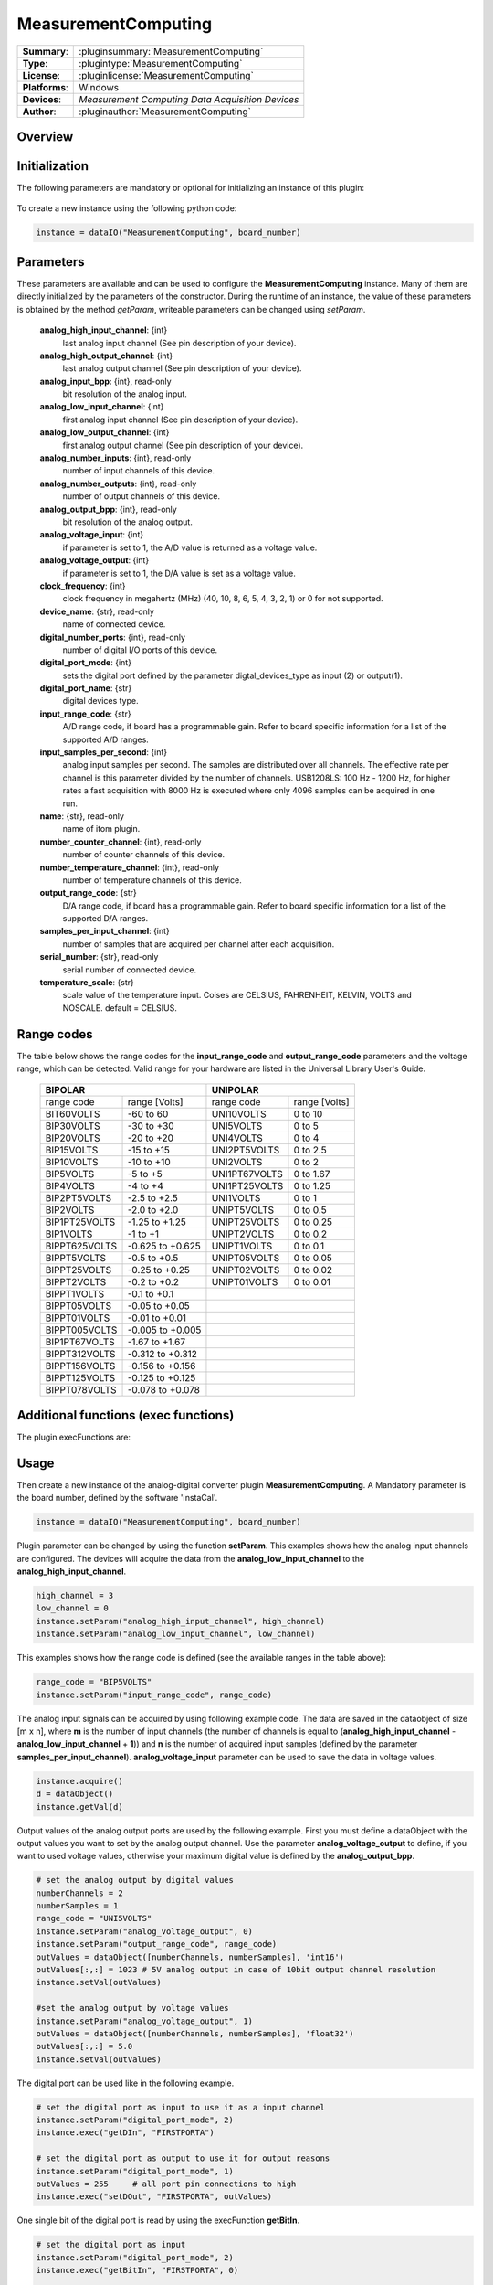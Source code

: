 =====================
 MeasurementComputing
=====================

=============== ========================================================================================================
**Summary**:    :pluginsummary:`MeasurementComputing`
**Type**:       :plugintype:`MeasurementComputing`
**License**:    :pluginlicense:`MeasurementComputing`
**Platforms**:  Windows
**Devices**:    *Measurement Computing Data Acquisition Devices*
**Author**:     :pluginauthor:`MeasurementComputing`
=============== ========================================================================================================

Overview
========

.. pluginsummaryextended::
    :plugin: MeasurementComputing

Initialization
==============

The following parameters are mandatory or optional for initializing an instance of this plugin:

    .. plugininitparams::
        :plugin: MeasurementComputing

To create a new instance using the following python code:

.. code-block:: python

    instance = dataIO("MeasurementComputing", board_number)

Parameters
==========

These parameters are available and can be used to configure the **MeasurementComputing** instance. Many of them are directly initialized by the parameters of the constructor. During the runtime of an instance, the value of these parameters is obtained by the method *getParam*, writeable parameters can be changed using *setParam*.

    **analog_high_input_channel**: {int}
        last analog input channel (See pin description of your device).
    **analog_high_output_channel**: {int}
        last analog output channel (See pin description of your device).
    **analog_input_bpp**: {int}, read-only
        bit resolution of the analog input.
    **analog_low_input_channel**: {int}
        first analog input channel (See pin description of your device).
    **analog_low_output_channel**: {int}
        first analog output channel (See pin description of your device).
    **analog_number_inputs**: {int}, read-only
        number of input channels of this device.
    **analog_number_outputs**: {int}, read-only
        number of output channels of this device.
    **analog_output_bpp**: {int}, read-only
        bit resolution of the analog output.
    **analog_voltage_input**: {int}
        if parameter is set to 1, the A/D value is returned as a voltage value.
    **analog_voltage_output**: {int}
        if parameter is set to 1, the D/A value is set as a voltage value.
    **clock_frequency**: {int}
        clock frequency in megahertz (MHz) (40, 10, 8, 6, 5, 4, 3, 2, 1) or 0 for not supported.
    **device_name**: {str}, read-only
        name of connected device.
    **digital_number_ports**: {int}, read-only
        number of digital I/O ports of this device.
    **digital_port_mode**: {int}
        sets the digital port defined by the parameter digtal_devices_type as input (2) or output(1).
    **digital_port_name**: {str}
        digital devices type.
    **input_range_code**: {str}
        A/D range code, if board has a programmable gain. Refer to board specific information for a list of the supported A/D ranges.
    **input_samples_per_second**: {int}
        analog input samples per second. The samples are distributed over all channels. The effective rate per channel is this parameter divided by the number of channels. USB1208LS: 100 Hz - 1200 Hz, for higher rates a fast acquisition with 8000 Hz is executed where only 4096 samples can be acquired in one run.
    **name**: {str}, read-only
        name of itom plugin.
    **number_counter_channel**: {int}, read-only
        number of counter channels of this device.
    **number_temperature_channel**: {int}, read-only
        number of temperature channels of this device.
    **output_range_code**: {str}
        D/A range code, if board has a programmable gain. Refer to board specific information for a list of the supported D/A ranges.
    **samples_per_input_channel**: {int}
        number of samples that are acquired per channel after each acquisition.
    **serial_number**: {str}, read-only
        serial number of connected device.
    **temperature_scale**: {str}
        scale value of the temperature input. Coises are CELSIUS, FAHRENHEIT, KELVIN, VOLTS and NOSCALE. default = CELSIUS.

Range codes
===========

The table below shows the range codes for the **input_range_code** and **output_range_code** parameters and the voltage range, which can be detected. Valid range for your hardware are listed in the Universal Library User's Guide.

    +------------------------------------+---------------------------------+
    |             BIPOLAR                |            UNIPOLAR             |
    +================+===================+================+================+
    |range code      |range [Volts]      |range code      |range [Volts]   |
    +----------------+-------------------+----------------+----------------+
    |BIT60VOLTS      |-60 to 60          |UNI10VOLTS      |0 to 10         |
    +----------------+-------------------+----------------+----------------+
    |BIP30VOLTS      |-30 to +30         |UNI5VOLTS       |0 to 5          |
    +----------------+-------------------+----------------+----------------+
    |BIP20VOLTS      |-20 to +20         |UNI4VOLTS       |0 to 4          |
    +----------------+-------------------+----------------+----------------+
    |BIP15VOLTS      |-15 to +15         |UNI2PT5VOLTS    |0 to 2.5        |
    +----------------+-------------------+----------------+----------------+
    |BIP10VOLTS      |-10 to +10         |UNI2VOLTS       |0 to 2          |
    +----------------+-------------------+----------------+----------------+
    |BIP5VOLTS       |-5 to +5           |UNI1PT67VOLTS   |0 to 1.67       |
    +----------------+-------------------+----------------+----------------+
    |BIP4VOLTS       |-4 to +4           |UNI1PT25VOLTS   |0 to 1.25       |
    +----------------+-------------------+----------------+----------------+
    |BIP2PT5VOLTS    |-2.5 to +2.5       |UNI1VOLTS       |0 to 1          |
    +----------------+-------------------+----------------+----------------+
    |BIP2VOLTS       |-2.0 to +2.0       |UNIPT5VOLTS     |0 to 0.5        |
    +----------------+-------------------+----------------+----------------+
    |BIP1PT25VOLTS   |-1.25 to +1.25     |UNIPT25VOLTS    |0 to 0.25       |
    +----------------+-------------------+----------------+----------------+
    |BIP1VOLTS       |-1 to +1           |UNIPT2VOLTS     |0 to 0.2        |
    +----------------+-------------------+----------------+----------------+
    |BIPPT625VOLTS   |-0.625 to +0.625   |UNIPT1VOLTS     |0 to 0.1        |
    +----------------+-------------------+----------------+----------------+
    |BIPPT5VOLTS     |-0.5 to +0.5       |UNIPT05VOLTS    |0 to 0.05       |
    +----------------+-------------------+----------------+----------------+
    |BIPPT25VOLTS    |-0.25 to +0.25     |UNIPT02VOLTS    |0 to 0.02       |
    +----------------+-------------------+----------------+----------------+
    |BIPPT2VOLTS     |-0.2 to +0.2       |UNIPT01VOLTS    |0 to 0.01       |
    +----------------+-------------------+----------------+----------------+
    |BIPPT1VOLTS     |-0.1 to +0.1       |                                 |
    +----------------+-------------------+----------------+----------------+
    |BIPPT05VOLTS    |-0.05 to +0.05     |                                 |
    +----------------+-------------------+----------------+----------------+
    |BIPPT01VOLTS    |-0.01 to +0.01     |                                 |
    +----------------+-------------------+----------------+----------------+
    |BIPPT005VOLTS   |-0.005 to +0.005   |                                 |
    +----------------+-------------------+----------------+----------------+
    |BIP1PT67VOLTS   |-1.67 to +1.67     |                                 |
    +----------------+-------------------+----------------+----------------+
    |BIPPT312VOLTS   |-0.312 to +0.312   |                                 |
    +----------------+-------------------+----------------+----------------+
    |BIPPT156VOLTS   |-0.156 to +0.156   |                                 |
    +----------------+-------------------+----------------+----------------+
    |BIPPT125VOLTS   |-0.125 to +0.125   |                                 |
    +----------------+-------------------+----------------+----------------+
    |BIPPT078VOLTS   |-0.078 to +0.078   |                                 |
    +----------------+-------------------+----------------+----------------+

Additional functions (exec functions)
=======================================

The plugin execFunctions are:

    =============    ==============================================================================================================================================================================================
    Name            Description
    =============    ==============================================================================================================================================================================================
    **getBitIn**       reads a single bit of the specified I/O port. Use the parameters digital_port_name to define the port you want to use. Use the parameter digital_port_mode to define the port as a input port.
    **getCIn**         reads and returns the current count of the specified counter input channel. Use the parameter counter_set_value to reset the counter.
    **getDIn**         reads the digital I/O port value. Use the parameters digital_port_name to define the port you want to use. Use the parameter digital_port_mode to define the port as a input port.
    **getTIn**         reads and returns the temperature value of the specific input channel defined by the temperature_input_channel. Use the parameter temperature_scale the define the temperature scaling value.
    **getVIn**         reads and returns the voltage value of the specified input channel in the parameter voltage_input_channel.
    **setBitOut**      sets a single bit of the specified I/O port. Use the parameters digital_port_name to define the port you want to use. Use the parameter digital_port_mode to define the port as a output port.
    **setDOut**        sets the digital I/O port value. Use the parameters digital_port_name to define the port you want to use. Use the parameter digital_port_mode to define the port as a output port.
    **setVOut**        set the voltage value at the specific analog output channel defined by the parameter voltage_output_channel.
    =============    ==============================================================================================================================================================================================

.. py:function::  instance.exec('getVIn', voltage_input_channel)

    reads and returns the voltage value of the specified input channel in the parameter voltage_input_channel.

    :param voltage_input_channel: voltage input channel
    :type voltage_input_channel: int
    :return: voltage_input - voltage value of defined input channel
    :rtype: float

.. py:function::  instance.exec('setVOut', voltage_output_channel, voltage_output)

    set the voltage value at the specific analog output channel defined by the parameter voltage_output_channel.

    :param voltage_output_channel: voltage output channel
    :type voltage_output_channel: int
    :param voltage_output: voltage value to set at the output channel
    :type voltage_output: float

.. py:function::  instance.exec('getTIn', temperature_input_channel)

    reads and returns the temperature value of the specific input channel defined by the temperature_input_channel. Use the parameter temperature_scale the define the temperature scaling value.

    :param temperature_input_channel: temperature input channel
    :type temperature_input_channel: int
    :return: temperature_input - temperature value of defined input channel
    :rtype: float

.. py:function::  instance.exec('getBitIn', digital_port_number, digital_port_bit_number)

    reads a single bit of the specified I/O port. Use the parameters digital_port_name to define the port you want to use. Use the parameter digital_port_mode to define the port as a input port.

    :param digital_port_number: digital I/O port to read
    :type digital_port_number: str
    :param digital_port_bit_number: digital port bit number of the specific I/O port
    :type digital_port_bit_number: int
    :return: digital_port_value - digital input value of the specific I/O port-bit
    :rtype: int

.. py:function::  instance.exec('setDOut', digital_port_number, digital_port_value)

    sets the digital I/O port value. Use the parameters digital_port_name to define the port you want to use. Use the parameter digital_port_mode to define the port as a output port.

    :param digital_port_number: digital I/O port to read
    :type digital_port_number: str
    :param digital_port_value: digital output value of the specific I/O port
    :type digital_port_value: int

.. py:function::  instance.exec('setBitOut', digital_port_number, digital_port_bit_number, digital_port_value)

    sets a single bit of the specified I/O port. Use the parameters digital_port_name to define the port you want to use. Use the parameter digital_port_mode to define the port as a output port.

    :param digital_port_number: digital I/O port to read
    :type digital_port_number: str
    :param digital_port_bit_number: digital port bit number of the specific I/O port
    :type digital_port_bit_number: int
    :param digital_port_value: digital output value of the specific I/O port-bit
    :type digital_port_value: int

.. py:function::  instance.exec('getCIn', counter_input_channel [,counter_set_value])

    reads and returns the current count of the specified counter input channel. Use the parameter counter_set_value to reset the counter.

    :param counter_input_channel: counter input channel
    :type counter_input_channel: int
    :param counter_set_value: counter value to load into the counter's register. To reset the counter, load the value zero
    :type counter_set_value: int - optional
    :return: counter_input - counter value of defined input channel
    :rtype: int

.. py:function::  instance.exec('getDIn', digital_port_number)

    reads the digital I/O port value. Use the parameters digital_port_name to define the port you want to use. Use the parameter digital_port_mode to define the port as a input port.

    :param digital_port_number: digital I/O port to read
    :type digital_port_number: str
    :return: digital_port_value - digital input value of the specific I/O port
    :rtype: int

Usage
=====

Then create a new instance of the analog-digital converter plugin **MeasurementComputing**. A Mandatory parameter is the board number, defined by the software 'InstaCal'.

.. code-block:: python

    instance = dataIO("MeasurementComputing", board_number)

Plugin parameter can be changed by using the function **setParam**. This examples shows how the analog input channels are configured. The devices will acquire the data from the **analog_low_input_channel** to the **analog_high_input_channel**.

.. code-block:: python

    high_channel = 3
    low_channel = 0
    instance.setParam("analog_high_input_channel", high_channel)
    instance.setParam("analog_low_input_channel", low_channel)

This examples shows how the range code is defined (see the available ranges in the table above):

.. code-block:: python

    range_code = "BIP5VOLTS"
    instance.setParam("input_range_code", range_code)

The analog input signals can be acquired by using following example code. The data are saved in the dataobject of size [m x n], where **m** is the number of input channels (the number of channels is equal to (**analog_high_input_channel** - **analog_low_input_channel** + **1**)) and **n** is the number of acquired input samples (defined by the parameter **samples_per_input_channel**).
**analog_voltage_input** parameter can be used to save the data in voltage values.

.. code-block:: python

    instance.acquire()
    d = dataObject()
    instance.getVal(d)

Output values of the analog output ports are used by the following example. First you must define a dataObject with the output values you want to set by the analog output channel. Use the parameter **analog_voltage_output** to define, if you want to used voltage values, otherwise your maximum digital value is defined by the **analog_output_bpp**.

.. code-block:: python

    # set the analog output by digital values
    numberChannels = 2
    numberSamples = 1
    range_code = "UNI5VOLTS"
    instance.setParam("analog_voltage_output", 0)
    instance.setParam("output_range_code", range_code)
    outValues = dataObject([numberChannels, numberSamples], 'int16')
    outValues[:,:] = 1023 # 5V analog output in case of 10bit output channel resolution
    instance.setVal(outValues)

    #set the analog output by voltage values
    instance.setParam("analog_voltage_output", 1)
    outValues = dataObject([numberChannels, numberSamples], 'float32')
    outValues[:,:] = 5.0
    instance.setVal(outValues)

The digital port can be used like in the following example.

.. code-block:: python

    # set the digital port as input to use it as a input channel
    instance.setParam("digital_port_mode", 2)
    instance.exec("getDIn", "FIRSTPORTA")

    # set the digital port as output to use it for output reasons
    instance.setParam("digital_port_mode", 1)
    outValues = 255     # all port pin connections to high
    instance.exec("setDOut", "FIRSTPORTA", outValues)


One single bit of the digital port is read by using the execFunction **getBitIn**.

.. code-block:: python

    # set the digital port as input
    instance.setParam("digital_port_mode", 2)
    instance.exec("getBitIn", "FIRSTPORTA", 0)

    # set the digital port as output
    instance.setParam("digital_port_mode", 1)
    outValues = 255
    bitNumber = 0
    instance.exec("setBitOut", "FIRSTPORTA", bitNumber, outValues)

The temperature channel can be read by the execFunction **getTIn**. Use the temperature_scale parameter to define the value unit you want to get the data.

.. code-block:: python

    channel = 0
    instance.setParam("temperature_scale", "CELSIUS")
    instance.exec("getTIn", channel)

The counter input is used by the execFunction **getCIn**. With the optional parameter **counter_set_value** the counter can be reset.

.. code-block:: python

    channel = 0
    instance.exec("getCIn", channel)
    # reset the counter
    resetvalue = 0
    instance.exec("getCIn", channel, resetvalue)

Installation
=============

You have to install the MC DAQ Software from https://www.mccdaq.com/Software-Downloads,
namely the tool "InstaCal and Universal Library for Windows". Then, indicate the following variables in CMake to
properly configure the build of this plugin:

Cmake should detect the correct directories to access the MC DAQ Software Suite if the default installation folder
has been chosen. If not set the environment variale MCDAQ_ROOT to the installation folder (e.g. By C:/Program Files (x86)/Measurement Computing/DAQ).

Check if the following variables are set appropriately:

* MeasurementComputing_DAQ_BINARY: e.g. C:/Program Files (x86)/Measurement Computing/DAQ/cbw64.dll (or cbw32.dll for 32bit itom)
* MeasurementComputing_DAQ_SDK_DIR: e.g. C:/Users/Public/Documents/Measurement Computing/DAQ/C

Changelog
==========

* 2016-01-18: This plugin was added to the public repository and will be part of setups > itom 2.0.0
* itom setup 2.1.0: This plugin has been compiled using CBW library version 1.83
* itom setup 2.2.0: This plugin has been compiled using CBW library version 1.83
* itom setup 2.2.1: This plugin has been compiled using CBW library version 1.89
* itom setup 3.0.0: This plugin has been compiled using CBW library version 1.89
* itom setup 3.1.0: This plugin has been compiled using CBW library version 1.89
* itom setup 3.2.1: This plugin has been compiled using CBW library version 1.89
* itom setup 4.0.0: This plugin has been compiled using CBW library version 1.89
* itom setup 4.1.0: This plugin has been compiled using CBW library version 1.89
* itom setup 4.3.0: This plugin has been compiled using MCC DAQ Software library version 6.73
